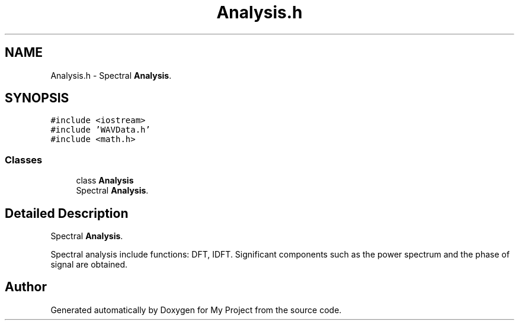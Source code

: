 .TH "Analysis.h" 3 "Fri Apr 24 2020" "My Project" \" -*- nroff -*-
.ad l
.nh
.SH NAME
Analysis.h \- Spectral \fBAnalysis\fP\&.  

.SH SYNOPSIS
.br
.PP
\fC#include <iostream>\fP
.br
\fC#include 'WAVData\&.h'\fP
.br
\fC#include <math\&.h>\fP
.br

.SS "Classes"

.in +1c
.ti -1c
.RI "class \fBAnalysis\fP"
.br
.RI "Spectral \fBAnalysis\fP\&. "
.in -1c
.SH "Detailed Description"
.PP 
Spectral \fBAnalysis\fP\&. 

Spectral analysis include functions: DFT, IDFT\&. Significant components such as the power spectrum and the phase of signal are obtained\&. 
.SH "Author"
.PP 
Generated automatically by Doxygen for My Project from the source code\&.
